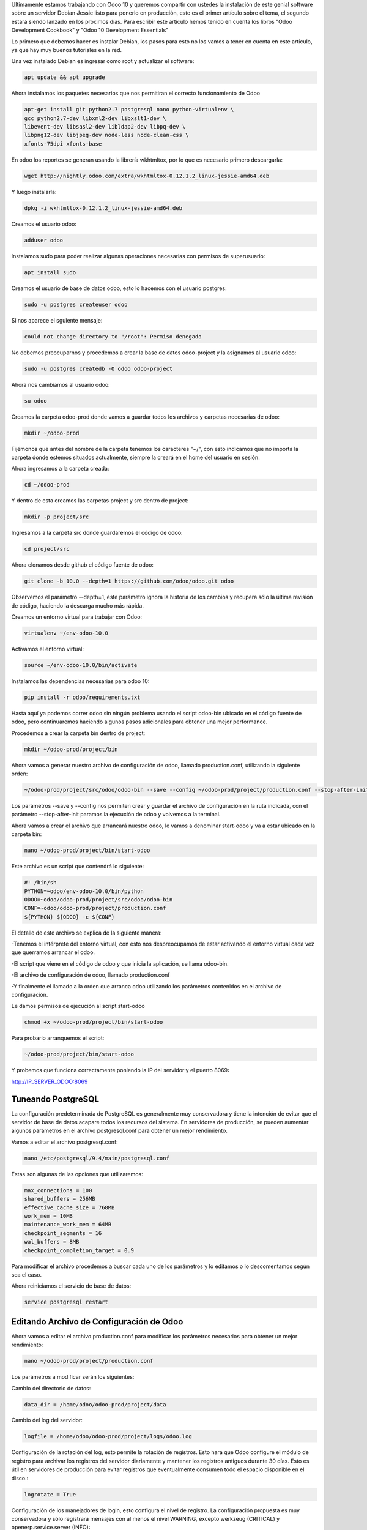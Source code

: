 .. title: Instalación de Odoo 10 en Producción
.. slug: instalacion-odoo-10-en-produccion
.. date: 2017-01-16 23:56:00 UTC-05:00
.. tags: odoo
.. category: 
.. link: 
.. description: 
.. type: text

Ultimamente estamos trabajando con Odoo 10 y queremos compartir con ustedes la instalación de este genial software sobre un servidor Debian Jessie listo para ponerlo en producción, este es el primer artículo sobre el tema, el segundo estará siendo lanzado en los proximos días. Para escribir este artículo hemos tenido en cuenta los libros "Odoo Development Cookbook" y "Odoo	10	Development	Essentials"

Lo primero que debemos hacer es instalar Debian, los pasos para esto no los vamos a tener en cuenta en este artículo, ya que hay muy buenos tutoriales en la red.

Una vez instalado Debian es ingresar como root y actualizar el software:

.. code-block:: bash

	apt update && apt upgrade

Ahora instalamos los paquetes necesarios que nos permitiran el correcto funcionamiento de Odoo

.. code-block:: bash

	apt-get install git python2.7 postgresql nano python-virtualenv \
	gcc python2.7-dev libxml2-dev libxslt1-dev \
	libevent-dev libsasl2-dev libldap2-dev libpq-dev \
	libpng12-dev libjpeg-dev node-less node-clean-css \
	xfonts-75dpi xfonts-base

En odoo los reportes se generan usando la librería wkhtmltox, por lo que es necesario primero descargarla:

.. code-block:: bash

	wget http://nightly.odoo.com/extra/wkhtmltox-0.12.1.2_linux-jessie-amd64.deb

Y luego instalarla:

.. code-block:: bash

	dpkg -i wkhtmltox-0.12.1.2_linux-jessie-amd64.deb

Creamos el usuario odoo:

.. code-block:: bash

	adduser odoo

Instalamos sudo para poder realizar algunas operaciones necesarias con permisos de superusuario:

.. code-block:: bash

	apt install sudo

Creamos el usuario de base de datos odoo, esto lo hacemos con el usuario postgres:

.. code-block:: bash
	
	sudo -u postgres createuser odoo

Si nos aparece el sguiente mensaje:

.. code-block:: bash
	
	could not change directory to "/root": Permiso denegado

No debemos preocuparnos y procedemos a crear la base de datos odoo-project y la asignamos al usuario odoo:

.. code-block:: bash

	sudo -u postgres createdb -O odoo odoo-project

Ahora nos cambiamos al usuario odoo:

.. code-block:: bash

	su odoo

Creamos la carpeta odoo-prod donde vamos a guardar todos los archivos y carpetas necesarias de odoo:

.. code-block:: bash

	mkdir ~/odoo-prod

Fijémonos que antes del nombre de la carpeta tenemos los caracteres	"~/", con esto indicamos que no importa la carpeta donde estemos situados actualmente, siempre la creará en el home del usuario en sesión.

Ahora ingresamos a la carpeta creada:

.. code-block:: bash

	cd ~/odoo-prod

Y dentro de esta creamos las carpetas project y src dentro de project:

.. code-block:: bash

	mkdir -p project/src

Ingresamos a la carpeta src donde guardaremos el código de odoo:

.. code-block:: bash

	cd project/src

Ahora clonamos desde github el código fuente de odoo:

.. code-block:: bash

	git clone -b 10.0 --depth=1 https://github.com/odoo/odoo.git odoo

Observemos el parámetro --depth=1, este parámetro ignora la historia de los cambios y recupera sólo la última revisión de código, haciendo la descarga mucho más rápida.

Creamos un entorno virtual para trabajar con Odoo:

.. code-block:: bash
	
	virtualenv ~/env-odoo-10.0

Activamos el entorno virtual:

.. code-block:: bash

	source ~/env-odoo-10.0/bin/activate

Instalamos las dependencias necesarias para odoo 10:

.. code-block:: bash

	pip install -r odoo/requirements.txt

Hasta aquí ya podemos correr odoo sin ningún problema usando el script odoo-bin ubicado en el código fuente de odoo, pero continuaremos haciendo algunos pasos adicionales para obtener una mejor performance.

Procedemos a crear la carpeta bin dentro de project:

.. code-block:: bash

	mkdir ~/odoo-prod/project/bin

Ahora vamos a generar nuestro archivo de configuración de odoo, llamado production.conf, utilizando la siguiente orden:

.. code-block:: bash
	
	~/odoo-prod/project/src/odoo/odoo-bin --save --config ~/odoo-prod/project/production.conf --stop-after-init

Los parámetros --save y --config nos permiten crear y guardar el archivo de configuración en la ruta indicada, con el parámetro --stop-after-init paramos la ejecución de odoo y volvemos a la terminal.

Ahora vamos a crear el archivo que arrancará nuestro odoo, le vamos a denominar start-odoo y va a estar ubicado en la carpeta bin:

.. code-block:: bash

	nano ~/odoo-prod/project/bin/start-odoo

Este archivo es un script que contendrá lo siguiente:

.. code-block:: bash

	#! /bin/sh
	PYTHON=~odoo/env-odoo-10.0/bin/python
	ODOO=~odoo/odoo-prod/project/src/odoo/odoo-bin
	CONF=~odoo/odoo-prod/project/production.conf
	${PYTHON} ${ODOO} -c ${CONF}

El detalle de este archivo se explica de la siguiente manera:

-Tenemos el intérprete del entorno virtual, con esto nos despreocupamos de estar activando el entorno virtual cada vez que querramos arrancar el odoo.

-El script que viene en el código de odoo y que inicia la aplicación, se llama odoo-bin.

-El archivo de configuración de odoo, llamado production.conf

-Y finalmente el llamado a la orden que arranca odoo utilizando los parámetros contenidos en el archivo de configuración.

Le damos permisos de ejecución al script start-odoo

.. code-block:: bash

	chmod +x ~/odoo-prod/project/bin/start-odoo

Para probarlo arranquemos el script:

.. code-block:: bash

	~/odoo-prod/project/bin/start-odoo

Y probemos que funciona correctamente poniendo la IP del servidor y el puerto 8069:

http://IP_SERVER_ODOO:8069

Tuneando PostgreSQL
-------------------

La configuración predeterminada de PostgreSQL es generalmente muy conservadora y tiene la intención de evitar que el servidor de base de datos acapare todos los recursos del sistema. En servidores de producción, se pueden aumentar algunos parámetros en el archivo postgresql.conf para obtener un mejor rendimiento.

Vamos a editar el archivo postgresql.conf:

.. code-block:: bash
	
	nano /etc/postgresql/9.4/main/postgresql.conf 

Estas son algunas de las opciones que utilizaremos:

.. code-block:: bash

	max_connections = 100
	shared_buffers = 256MB
	effective_cache_size = 768MB
	work_mem = 10MB
	maintenance_work_mem = 64MB
	checkpoint_segments = 16
	wal_buffers = 8MB
	checkpoint_completion_target = 0.9

Para modificar el archivo procedemos a buscar cada uno de los parámetros y lo editamos o lo descomentamos según sea el caso.

Ahora reiniciamos el servicio de base de datos:

.. code-block:: bash
	
	service postgresql restart

Editando Archivo de Configuración de Odoo
-----------------------------------------

Ahora vamos a editar el archivo production.conf para modificar los parámetros necesarios para obtener un mejor rendimiento:

.. code-block:: bash

	nano ~/odoo-prod/project/production.conf

Los parámetros a modificar serán los siguientes:

Cambio del directorio de datos:

.. code-block:: bash
	
	data_dir = /home/odoo/odoo-prod/project/data

Cambio del log del servidor:

.. code-block:: bash

	logfile = /home/odoo/odoo-prod/project/logs/odoo.log

Configuración de la rotación del log, esto permite la rotación de registros. Esto hará que Odoo configure el módulo de registro para archivar los registros del servidor diariamente y mantener los registros antiguos durante 30 días. Esto es útil en servidores de producción para evitar registros que eventualmente consumen todo el espacio disponible en el disco.:

.. code-block:: bash
	
	logrotate = True

Configuración de los manejadores de login, esto configura el nivel de registro. La configuración propuesta es muy conservadora y sólo registrará mensajes con al menos el nivel WARNING, excepto werkzeug (CRITICAL) y openerp.service.server (INFO):

.. code-block:: bash

	log_level = warn
	log_handler = :WARNING,werkzeug:CRITICAL,openerp.service.server:INFO

Adaptación de los parámetros de conexión, esto funcionará si está ejecutando el servidor de base de datos PostgreSQL localmente y lo ha configurado como se explicó en anteriormente. Si se está ejecutando PostgreSQL en un servidor diferente, se tendrá que reemplazar los valores False con la configuración de conexión adecuada para su instancia de base de datos:

.. code-block:: bash

	db_host = False
	db_maxconn = 64
	db_name = odoo-project
	db_password = False
	db_port = False
	db_template = template1
	db_user = False

Configuración del filtro de bases de datos y del listado de bases de datos, esto restringe las bases de datos disponibles para la instancia configurando un filtro de base de datos.
Se desactiva el listado de las base de datos, esto no es estrictamente necesario dado que la expresión regular que establecemos en dbfilter sólo puede coincidir con una base de datos única. Sin embargo esto se hace para evitar mostrar la lista de bases de datos y que los usuarios se conecten a la base de datos incorrecta:

.. code-block:: bash

	dbfilter = odoo-project$
	list_db = False

Cambio del master password, la contraseña maestra se utiliza para la administración de la base de datos a través de la interfaz de usuario, y algunos addons de la comunidad también lo utilizan para añadir seguridad adicional antes de realizar acciones que pueden conducir a la pérdida de datos.:

.. code-block:: bash

	admin_password = mypassword

Configuración de los workers, Odoo creará una serie de procesos de trabajo (en este ejemplo, 4) para manejar las solicitudes HTTP. Esto tiene varias ventajas sobre la configuración por defecto en la cual el manejo de la petición se realiza en hilos separados:

.. code-block:: bash
	
	workers = 4
	limit_memory_hard = 4294967296 # 4 GB
	limit_memory_soft = 671088640 # 640MB
	limit_request = 8192
	limit_time_cpu = 120
	limit_time_real = 300

Si queremos que el sistema cargue datos de prueba debemos mantener el parámetro without_demo en False y si queremos lo contrario lo ponemos a True:

.. code-block:: bash
	
	without_demo = False

Arranque Automático
-------------------

Ahora vamos a configurar systemd para iniciar Odoo automáticamente.

Si aún seguimos logueados con el usuario odoo, debemos salir y regresar a trabajar con el usuario root:

.. code-block:: bash
	
	exit

Creamos el archivo llamado odoo.service en /lib/systemd/system/ de la siguiente manera:

.. code-block:: bash
	
	nano /lib/systemd/system/odoo.service

Este archivo tendrá el siguiente contenido:

.. code-block:: bash
	
	[Unit]
	Description=Odoo 10.0
	After=postgresql.service
	
	[Service]
	Type=simple
	User=odoo
	Group=odoo
	ExecStart=/home/odoo/odoo-prod/project/bin/start-odoo
	
	[Install]
	WantedBy=multi-user.target

Registramos el servicio:

.. code-block:: bash

	systemctl enable odoo.service

Iniciamos el servicio:

.. code-block:: bash
	
	service odoo start

Revisamos que al menos esté corriendo:

.. code-block:: bash
	
	service odoo status

Y lo paramos:

.. code-block:: bash
	
	service odoo stop

Para probar el funcionamiento reiniciemos el servidor y veamos que odoo esté corriendo correctamente:

.. code-block:: bash
	
	reboot

Ahora probemos nuevamente:

http://IP_SERVER_ODOO:8069

Y debemos ver la página de inicio del odoo.

El siguiente artículo nos permitirá configurar odoo con nginx y estará muy bueno, hasta la próxima.

Saludos.